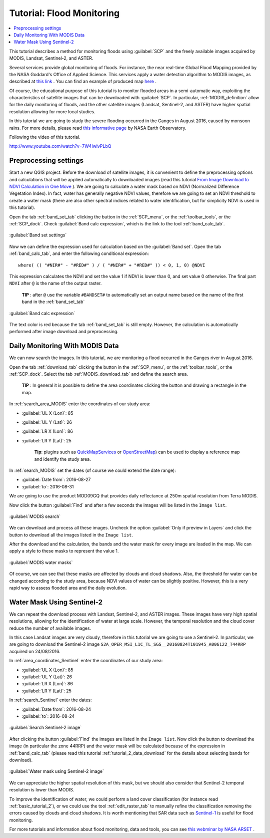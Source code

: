 .. _thematic_tutorial_flood_monitoring:

***************************************************************************
Tutorial: Flood Monitoring
***************************************************************************

.. |br| raw:: html

 <br />

.. |input_list| image:: _static/input_list.jpg
	:width: 20pt
	
.. |input_number| image:: _static/input_number.jpg
	:width: 20pt
	
.. |add| image:: _static/semiautomaticclassificationplugin_add.png
	:width: 20pt
	
.. |checkbox| image:: _static/checkbox.png
	:width: 18pt
	
.. |pointer| image:: _static/semiautomaticclassificationplugin_pointer_tool.png
	:width: 20pt
	
.. |radiobutton| image:: _static/radiobutton.png
	:width: 18pt
	
.. |reload| image:: _static/semiautomaticclassificationplugin_reload.png
	:width: 20pt
	
.. |reset| image:: _static/semiautomaticclassificationplugin_reset.png
	:width: 20pt
	
.. |remove| image:: _static/semiautomaticclassificationplugin_remove.png
	:width: 20pt
	
.. |run| image:: _static/semiautomaticclassificationplugin_run.png
	:width: 24pt
	
.. |open_file| image:: _static/semiautomaticclassificationplugin_open_file.png
	:width: 20pt
	
.. |new_file| image:: _static/semiautomaticclassificationplugin_new_file.png
	:width: 20pt
	
.. |open_dir| image:: _static/semiautomaticclassificationplugin_open_dir.png
	:width: 20pt
	
.. |select_all| image:: _static/semiautomaticclassificationplugin_select_all.png
	:width: 20pt
	
.. |move_up| image:: _static/semiautomaticclassificationplugin_move_up.png
	:width: 20pt
	
.. |move_down| image:: _static/semiautomaticclassificationplugin_move_down.png
	:width: 20pt
	
.. |search_images| image:: _static/semiautomaticclassificationplugin_search_images.png
	:width: 20pt

.. |image_preview| image:: _static/semiautomaticclassificationplugin_download_image_preview.png
	:width: 20pt

.. |import| image:: _static/semiautomaticclassificationplugin_import.png
	:width: 20pt
	
.. |export| image:: _static/semiautomaticclassificationplugin_export.png
	:width: 20pt

.. |plus| image:: _static/semiautomaticclassificationplugin_plus.png
	:width: 20pt

.. |order_by_name| image:: _static/semiautomaticclassificationplugin_order_by_name.png
	:width: 20pt

.. |sign_edit_range| image:: _static/semiautomaticclassificationplugin_sign_edit_range.png
	:width: 20pt
	
.. |image_overview| image:: _static/semiautomaticclassificationplugin_download_image_overview.png
	:width: 20pt
	
.. |enter| image:: _static/semiautomaticclassificationplugin_enter.png
	:width: 20pt

.. |download| image:: _static/semiautomaticclassificationplugin_download_arrow.png
	:width: 20pt
	
.. |landsat_download| image:: _static/semiautomaticclassificationplugin_landsat8_download_tool.png
	:width: 20pt

.. |sentinel_download| image:: _static/semiautomaticclassificationplugin_sentinel_download_tool.png
	:width: 20pt
	
.. |tools| image:: _static/semiautomaticclassificationplugin_roi_tool.png
	:width: 20pt
	
.. |roi_multiple| image:: _static/semiautomaticclassificationplugin_roi_multiple.png
	:width: 20pt

.. |import_spectral_library| image:: _static/semiautomaticclassificationplugin_import_spectral_library.png
	:width: 20pt
	
.. |export_spectral_library| image:: _static/semiautomaticclassificationplugin_export_spectral_library.png
	:width: 20pt
	
.. |weight_tool| image:: _static/semiautomaticclassificationplugin_weight_tool.png
	:width: 20pt
	
.. |threshold_tool| image:: _static/semiautomaticclassificationplugin_threshold_tool.png
	:width: 20pt
	
.. |LCS_threshold| image:: _static/semiautomaticclassificationplugin_LCS_threshold_tool.png
	:width: 20pt
	
.. |LCS_threshold_set_tool| image:: _static/semiautomaticclassificationplugin_LCS_threshold_set_tool.png
	:width: 20pt
	
.. |preprocessing| image:: _static/semiautomaticclassificationplugin_class_tool.png
	:width: 20pt
	
.. |landsat_tool| image:: _static/semiautomaticclassificationplugin_landsat8_tool.png
	:width: 20pt
	
.. |sentinel2_tool| image:: _static/semiautomaticclassificationplugin_sentinel_tool.png
	:width: 20pt
	
.. |aster_tool| image:: _static/semiautomaticclassificationplugin_aster_tool.png
	:width: 20pt
	
.. |split_raster| image:: _static/semiautomaticclassificationplugin_split_raster.png
	:width: 20pt
	
.. |clip_tool| image:: _static/semiautomaticclassificationplugin_clip_tool.png
	:width: 20pt
	
.. |pca_tool| image:: _static/semiautomaticclassificationplugin_pca_tool.png
	:width: 20pt
	
.. |vector_to_raster_tool| image:: _static/semiautomaticclassificationplugin_vector_to_raster_tool.png
	:width: 20pt
	
.. |post_process| image:: _static/semiautomaticclassificationplugin_post_process.png
	:width: 20pt
	
.. |accuracy_tool| image:: _static/semiautomaticclassificationplugin_accuracy_tool.png
	:width: 20pt
	
.. |land_cover_change| image:: _static/semiautomaticclassificationplugin_land_cover_change.png
	:width: 20pt
	
.. |report_tool| image:: _static/semiautomaticclassificationplugin_report_tool.png
	:width: 20pt

.. |class_to_vector_tool| image:: _static/semiautomaticclassificationplugin_class_to_vector_tool.png
	:width: 20pt

.. |reclassification_tool| image:: _static/semiautomaticclassificationplugin_reclassification_tool.png
	:width: 20pt

.. |edit_raster| image:: _static/semiautomaticclassificationplugin_edit_raster.png
	:width: 20pt

.. |undo_edit_raster| image:: _static/semiautomaticclassificationplugin_undo_edit_raster.png
	:width: 20pt

.. |classification_sieve| image:: _static/semiautomaticclassificationplugin_classification_sieve.png
	:width: 20pt

.. |classification_erosion| image:: _static/semiautomaticclassificationplugin_classification_erosion.png
	:width: 20pt

.. |classification_dilation| image:: _static/semiautomaticclassificationplugin_classification_dilation.png
	:width: 20pt

.. |bandcalc_tool| image:: _static/semiautomaticclassificationplugin_bandcalc_tool.png
	:width: 20pt
	
.. |batch_tool| image:: _static/semiautomaticclassificationplugin_batch.png
	:width: 20pt

.. |bandset_tool| image:: _static/semiautomaticclassificationplugin_bandset_tool.png
	:width: 20pt
	
.. |settings_tool| image:: _static/semiautomaticclassificationplugin_settings_tool.png
	:width: 20pt
	
.. |manual_ROI| image:: _static/semiautomaticclassificationplugin_manual_ROI.png
	:width: 20pt

.. |save_roi| image:: _static/semiautomaticclassificationplugin_save_roi.png
	:width: 20pt
	
.. |roi_single| image:: _static/semiautomaticclassificationplugin_roi_single.png
	:width: 20pt
	
.. |roi_redo| image:: _static/semiautomaticclassificationplugin_roi_redo.png
	:width: 20pt

.. |preview| image:: _static/semiautomaticclassificationplugin_preview.png
	:width: 20pt
	
.. |preview_redo| image:: _static/semiautomaticclassificationplugin_preview_redo.png
	:width: 20pt
	
.. |delete_signature| image:: _static/semiautomaticclassificationplugin_delete_signature.png
	:width: 20pt

.. |sign_plot| image:: _static/semiautomaticclassificationplugin_sign_tool.png
	:width: 20pt

.. |cumulative_stretch| image:: _static/semiautomaticclassificationplugin_bandset_cumulative_stretch_tool.png
	:width: 20pt

.. |std_dev_stretch| image:: _static/semiautomaticclassificationplugin_bandset_std_dev_stretch_tool.png
	:width: 20pt

.. |calculate_spectral_distances| image:: _static/semiautomaticclassificationplugin_calculate_spectral_distances.png
	:width: 20pt
	
.. |LCS_threshold_ROI_tool| image:: _static/semiautomaticclassificationplugin_LCS_threshold_ROI_tool.png
	:width: 20pt
	
.. contents::
    :depth: 2
    :local:
	
This tutorial describes a method for monitoring floods using :guilabel:`SCP` and the freely available images acquired by MODIS, Landsat, Sentinel-2, and ASTER.

Several services provide global monitoring of floods.
For instance, the near real-time Global Flood Mapping provided by the NASA Goddard's Office of Applied Science.
This services apply a water detection algorithm to MODIS images, as described at `this link <http://oas.gsfc.nasa.gov/floodmap/algorithm.htm>`_ .
You can find an example of produced map `here <http://oas.gsfc.nasa.gov/Products/080E030N/MFM_2016241_080E030N_3D3OT.png>`_ .

Of course, the educational purpose of this tutorial is to monitor flooded areas in a semi-automatic way, exploiting the characteristics of satellite images that can be downloaded with :guilabel:`SCP`.
In particular, :ref:`MODIS_definition` allow for the daily monitoring of floods, and the other satellite images (Landsat, Sentinel-2, and ASTER) have higher spatial resolution allowing for more local studies.

In this tutorial we are going to study the severe flooding occurred in the Ganges in August 2016, caused by monsoon rains.
For more details, please read `this informative page <http://earthobservatory.nasa.gov/IOTD/view.php?id=88729>`_ by NASA Earth Observatory.

Following the video of this tutorial.

.. raw:: html

	<iframe allowfullscreen="" frameborder="0" height="360" src="http://www.youtube.com/embed/7W4IwlvPLbQ?rel=0" width="100%"></iframe>

http://www.youtube.com/watch?v=7W4IwlvPLbQ


.. _tutorial_flood_monitoring_settings:

Preprocessing settings
---------------------------------

Start a new QGIS project.
Before the download of satellite images, it is convenient to define the preprocessing options and calculations that will be applied automatically to downloaded images (read this tutorial `From Image Download to NDVI Calculation in One Move <https://fromgistors.blogspot.com/2016/11/from-image-download-to-ndvi-calculation.html>`_ ).
We are going to calculate a water mask based on NDVI (Normalized Difference Vegetation Index).
In fact, water has generally negative NDVI values, therefore we are going to set an NDVI threshold to create a water mask (there are also other spectral indices related to water identification, but for simplicity NDVI is used in this tutorial).

Open the tab :ref:`band_set_tab` clicking the button |bandset_tool| in the :ref:`SCP_menu`, or the :ref:`toolbar_tools`, or the :ref:`SCP_dock`.
Check |checkbox| :guilabel:`Band calc expression`, which is the link to the tool :ref:`band_calc_tab`.
	
.. figure:: _static/tutorial_flood_monitoring/tutorial_flood_monitoring_1_1.jpg
	:align: center
	
	:guilabel:`Band set settings`
	
Now we can define the expression used for calculation based on the :guilabel:`Band set`.
Open the tab |bandcalc_tool| :ref:`band_calc_tab`, and enter the following conditional expression::

	where( (( "#NIR#" - "#RED#" ) / ( "#NIR#" + "#RED#" )) < 0, 1, 0) @NDVI
	 
This expression calculates the NDVI and set the value 1 if NDVI is lower than 0, and set value 0 otherwise.
The final part ``NDVI`` after ``@`` is the name of the output raster.

	**TIP** : after ``@`` use the variable ``#BANDSET#`` to automatically set an output name based on the name of the first band in the :ref:`band_set_tab`

.. figure:: _static/tutorial_flood_monitoring/tutorial_flood_monitoring_1_2.jpg
	:align: center
	
	:guilabel:`Band calc expression`
	
The text color is red because the tab :ref:`band_set_tab` is still empty.
However, the calculation is automatically performed after image download and preprocessing.

.. _tutorial_flood_monitoring_MODIS:

Daily Monitoring With MODIS Data
---------------------------------

We can now search the images.
In this tutorial, we are monitoring a flood occurred in the Ganges river in August 2016.

Open the tab :ref:`download_tab` clicking the button |download| in the :ref:`SCP_menu`, or the :ref:`toolbar_tools`, or the :ref:`SCP_dock`.
Select the tab :ref:`MODIS_download_tab` and define the search area.

	**TIP** : In general it is possible to define the area coordinates clicking the button |pointer| and drawing a rectangle in the map.
	
In :ref:`search_area_MODIS` enter the coordinates of our study area:

* :guilabel:`UL X (Lon)`: 85
* :guilabel:`UL Y (Lat)`: 26
* :guilabel:`LR X (Lon)`: 86
* :guilabel:`LR Y (Lat)`: 25

	**Tip**: plugins such as `QuickMapServices <http://plugins.qgis.org/plugins/quick_map_services/>`_ or `OpenStreetMap <http://www.openstreetmap.org>`_) can be used to display a reference map and identify the study area.

In :ref:`search_MODIS` set the dates (of course we could extend the date range):

* :guilabel:`Date from`: 2016-08-27
* :guilabel:`to`: 2016-08-31

We are going to use the product MOD09GQ that provides daily reflectance at 250m spatial resolution from Terra MODIS.

Now click the button :guilabel:`Find` |search_images| and after a few seconds the images will be listed in the ``Image list``.

.. figure:: _static/tutorial_flood_monitoring/tutorial_flood_monitoring_2_1.jpg
	:align: center
	
	:guilabel:`MODIS search`

We can download and process all these images.
Uncheck the option |checkbox| :guilabel:`Only if preview in Layers` and click the button |run| to download all the images listed in the ``Image list``.

After the download and the calculation, the bands and the water mask for every image are loaded in the map.
We can apply a style to these masks to represent the value 1.

.. figure:: _static/tutorial_flood_monitoring/tutorial_flood_monitoring_2_2.jpg
	:align: center
	
	:guilabel:`MODIS water masks`
	
Of course, we can see that these masks are affected by clouds and cloud shadows.
Also, the threshold for water can be changed according to the study area, because NDVI values of water can be slightly positive.
However, this is a very rapid way to assess flooded area and the daily evolution.

.. _tutorial_flood_monitoring_sentinel:

Water Mask Using Sentinel-2
-----------------------------------------------

We can repeat the download process with Landsat, Sentinel-2, and ASTER images.
These images have very high spatial resolutions, allowing for the identification of water at large scale.
However, the temporal resolution and the cloud cover reduce the number of available images.

In this case Landsat images are very cloudy, therefore in this tutorial we are going to use a Sentinel-2.
In particular, we are going to download the Sentinel-2 image ``S2A_OPER_MSI_L1C_TL_SGS__20160824T101945_A006122_T44RRP`` acquired on 24/08/2016.

In :ref:`area_coordinates_Sentinel` enter the coordinates of our study area:

* :guilabel:`UL X (Lon)`: 85
* :guilabel:`UL Y (Lat)`: 26
* :guilabel:`LR X (Lon)`: 86
* :guilabel:`LR Y (Lat)`: 25

In :ref:`search_Sentinel` enter the dates:

* :guilabel:`Date from`: 2016-08-24
* :guilabel:`to`: 2016-08-24

.. figure:: _static/tutorial_flood_monitoring/tutorial_flood_monitoring_3_1.jpg
	:align: center
	
	:guilabel:`Search Sentinel-2 image`
	
After clicking the button :guilabel:`Find` |search_images| the images are listed in the ``Image list``.
Now click the button |run| to download the image (in particular the zone 44RRP) and the water mask will be calculated because of the expression in :ref:`band_calc_tab` (please read this tutorial :ref:`tutorial_2_data_download` for the details about selecting bands for download).

.. figure:: _static/tutorial_flood_monitoring/tutorial_flood_monitoring_3_2.jpg
	:align: center
	
	:guilabel:`Water mask using Sentinel-2 image`
	
We can appreciate the higher spatial resolution of this mask, but we should also consider that Sentinel-2 temporal resolution is lower than MODIS.

To improve the identification of water, we could perform a land cover classification (for instance read :ref:`basic_tutorial_2`), or we could use the tool :ref:`edit_raster_tab` to manually refine the classification removing the errors caused by clouds and cloud shadows.
It is worth mentioning that SAR data such as `Sentinel-1 <https://sentinel.esa.int/web/sentinel/missions/sentinel-1>`_ is useful for flood monitoring.

For more tutorials and information about flood monitoring, data and tools, you can see `this webminar by NASA ARSET <http://arset.gsfc.nasa.gov/disasters/webinars/advfloodwebinar>`_ .
